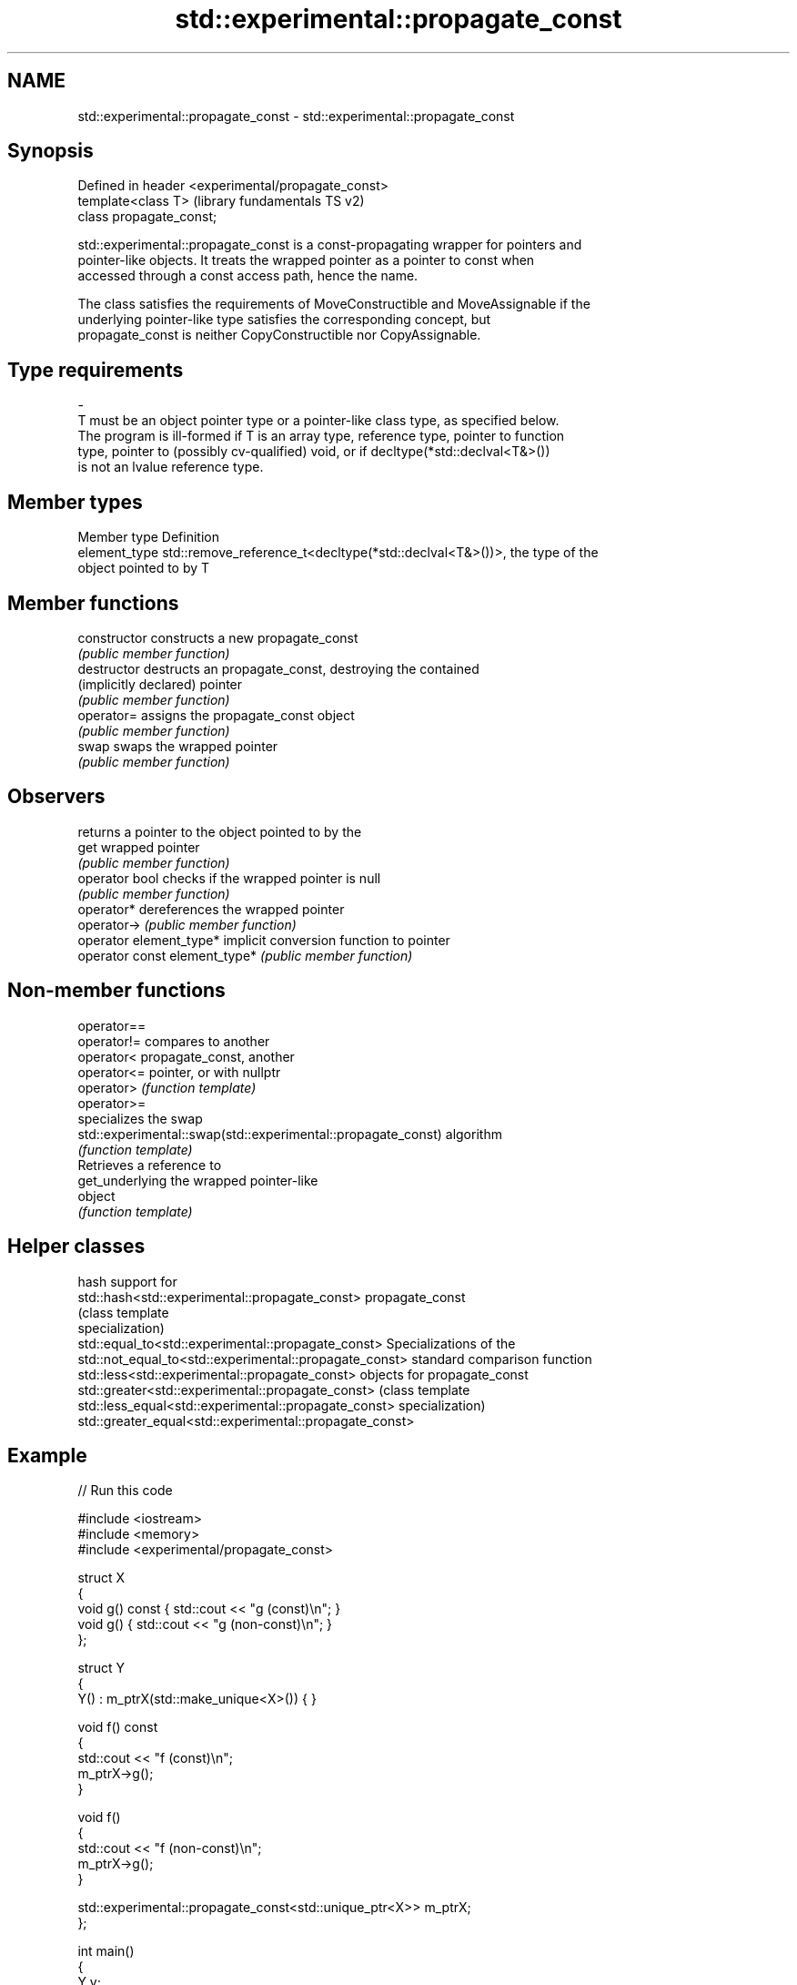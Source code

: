 .TH std::experimental::propagate_const 3 "Nov 16 2016" "2.1 | http://cppreference.com" "C++ Standard Libary"
.SH NAME
std::experimental::propagate_const \- std::experimental::propagate_const

.SH Synopsis
   Defined in header <experimental/propagate_const>
   template<class T>                                 (library fundamentals TS v2)
   class propagate_const;

   std::experimental::propagate_const is a const-propagating wrapper for pointers and
   pointer-like objects. It treats the wrapped pointer as a pointer to const when
   accessed through a const access path, hence the name.

   The class satisfies the requirements of MoveConstructible and MoveAssignable if the
   underlying pointer-like type satisfies the corresponding concept, but
   propagate_const is neither CopyConstructible nor CopyAssignable.

.SH Type requirements
   -
   T must be an object pointer type or a pointer-like class type, as specified below.
   The program is ill-formed if T is an array type, reference type, pointer to function
   type, pointer to (possibly cv-qualified) void, or if decltype(*std::declval<T&>())
   is not an lvalue reference type.

.SH Member types

   Member type  Definition
   element_type std::remove_reference_t<decltype(*std::declval<T&>())>, the type of the
                object pointed to by T

.SH Member functions

   constructor                  constructs a new propagate_const
                                \fI(public member function)\fP
   destructor                   destructs an propagate_const, destroying the contained
   (implicitly declared)        pointer
                                \fI(public member function)\fP
   operator=                    assigns the propagate_const object
                                \fI(public member function)\fP
   swap                         swaps the wrapped pointer
                                \fI(public member function)\fP
.SH Observers
                                returns a pointer to the object pointed to by the
   get                          wrapped pointer
                                \fI(public member function)\fP
   operator bool                checks if the wrapped pointer is null
                                \fI(public member function)\fP
   operator*                    dereferences the wrapped pointer
   operator->                   \fI(public member function)\fP
   operator element_type*       implicit conversion function to pointer
   operator const element_type* \fI(public member function)\fP

.SH Non-member functions

   operator==
   operator!=                                                  compares to another
   operator<                                                   propagate_const, another
   operator<=                                                  pointer, or with nullptr
   operator>                                                   \fI(function template)\fP
   operator>=
                                                               specializes the swap
   std::experimental::swap(std::experimental::propagate_const) algorithm
                                                               \fI(function template)\fP
                                                               Retrieves a reference to
   get_underlying                                              the wrapped pointer-like
                                                               object
                                                               \fI(function template)\fP

.SH Helper classes

                                                          hash support for
   std::hash<std::experimental::propagate_const>          propagate_const
                                                          (class template
                                                          specialization)
   std::equal_to<std::experimental::propagate_const>      Specializations of the
   std::not_equal_to<std::experimental::propagate_const>  standard comparison function
   std::less<std::experimental::propagate_const>          objects for propagate_const
   std::greater<std::experimental::propagate_const>       (class template
   std::less_equal<std::experimental::propagate_const>    specialization)
   std::greater_equal<std::experimental::propagate_const>

.SH Example

   
// Run this code

 #include <iostream>
 #include <memory>
 #include <experimental/propagate_const>

 struct X
 {
     void g() const { std::cout << "g (const)\\n"; }
     void g() { std::cout << "g (non-const)\\n"; }
 };

 struct Y
 {
     Y() : m_ptrX(std::make_unique<X>()) { }

     void f() const
     {
         std::cout << "f (const)\\n";
         m_ptrX->g();
     }

     void f()
     {
         std::cout << "f (non-const)\\n";
         m_ptrX->g();
     }

     std::experimental::propagate_const<std::unique_ptr<X>> m_ptrX;
 };

 int main()
 {
     Y y;
     y.f();

     const Y cy;
     cy.f();
 }

.SH Output:

 f (non-const)
 g (non-const)
 f (const)
 g (const)
